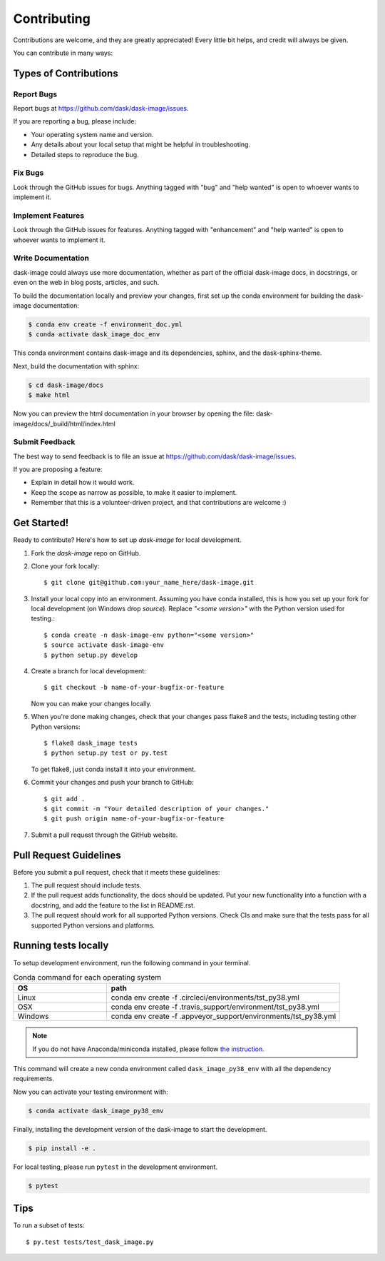 .. highlight:: shell

============
Contributing
============

Contributions are welcome, and they are greatly appreciated! Every
little bit helps, and credit will always be given.

You can contribute in many ways:

Types of Contributions
----------------------

Report Bugs
~~~~~~~~~~~

Report bugs at https://github.com/dask/dask-image/issues.

If you are reporting a bug, please include:

* Your operating system name and version.
* Any details about your local setup that might be helpful in troubleshooting.
* Detailed steps to reproduce the bug.

Fix Bugs
~~~~~~~~

Look through the GitHub issues for bugs. Anything tagged with "bug"
and "help wanted" is open to whoever wants to implement it.

Implement Features
~~~~~~~~~~~~~~~~~~

Look through the GitHub issues for features. Anything tagged with "enhancement"
and "help wanted" is open to whoever wants to implement it.

Write Documentation
~~~~~~~~~~~~~~~~~~~

dask-image could always use more documentation, whether as part of the
official dask-image docs, in docstrings, or even on the web in blog posts,
articles, and such.

To build the documentation locally and preview your changes, first set up the
conda environment for building the dask-image documentation:

.. code-block:: console

    $ conda env create -f environment_doc.yml
    $ conda activate dask_image_doc_env

This conda environment contains dask-image and its dependencies, sphinx,
and the dask-sphinx-theme.

Next, build the documentation with sphinx:

.. code-block:: console

    $ cd dask-image/docs
    $ make html

Now you can preview the html documentation in your browser by opening the file:
dask-image/docs/_build/html/index.html

Submit Feedback
~~~~~~~~~~~~~~~

The best way to send feedback is to file an issue at https://github.com/dask/dask-image/issues.

If you are proposing a feature:

* Explain in detail how it would work.
* Keep the scope as narrow as possible, to make it easier to implement.
* Remember that this is a volunteer-driven project, and that contributions
  are welcome :)

Get Started!
------------

Ready to contribute? Here's how to set up `dask-image` for local development.

1. Fork the `dask-image` repo on GitHub.
2. Clone your fork locally::

    $ git clone git@github.com:your_name_here/dask-image.git

3. Install your local copy into an environment. Assuming you have conda installed, this is how you set up your fork for local development (on Windows drop `source`). Replace `"<some version>"` with the Python version used for testing.::

    $ conda create -n dask-image-env python="<some version>"
    $ source activate dask-image-env
    $ python setup.py develop

4. Create a branch for local development::

    $ git checkout -b name-of-your-bugfix-or-feature

   Now you can make your changes locally.

5. When you're done making changes, check that your changes pass flake8 and the tests, including testing other Python versions::

    $ flake8 dask_image tests
    $ python setup.py test or py.test

   To get flake8, just conda install it into your environment.

6. Commit your changes and push your branch to GitHub::

    $ git add .
    $ git commit -m "Your detailed description of your changes."
    $ git push origin name-of-your-bugfix-or-feature

7. Submit a pull request through the GitHub website.

Pull Request Guidelines
-----------------------

Before you submit a pull request, check that it meets these guidelines:

1. The pull request should include tests.
2. If the pull request adds functionality, the docs should be updated. Put
   your new functionality into a function with a docstring, and add the
   feature to the list in README.rst.
3. The pull request should work for all supported Python versions. Check CIs
   and make sure that the tests pass for all supported Python versions
   and platforms.

Running tests locally
---------------------

To setup development environment, run the following command in your terminal.

.. list-table:: Conda command for each operating system
    :widths: 20 50
    :header-rows: 1

    * - OS
      - path
    * - Linux
      - conda env create -f .circleci/environments/tst_py38.yml
    * - OSX
      - conda env create -f .travis_support/environment/tst_py38.yml
    * - Windows
      - conda env create -f .appveyor_support/environments/tst_py38.yml

.. note::
    If you do not have Anaconda/miniconda installed, please follow `the instruction <https://docs.conda.io/projects/conda/en/latest/user-guide/install/>`_.


This command will create a new conda environment called ``dask_image_py38_env``
with all the dependency requirements.

Now you can activate your testing environment with:

.. code-block:: console

    $ conda activate dask_image_py38_env

Finally, installing the development version of the dask-image to start the
development.

.. code-block:: console

    $ pip install -e .

For local testing, please run ``pytest`` in the development environment.

.. code-block:: console

    $ pytest



Tips
----

To run a subset of tests::

    $ py.test tests/test_dask_image.py
